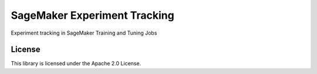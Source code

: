 =============================
SageMaker Experiment Tracking
=============================
Experiment tracking in SageMaker Training and Tuning Jobs

License
-------
This library is licensed under the Apache 2.0 License. 
